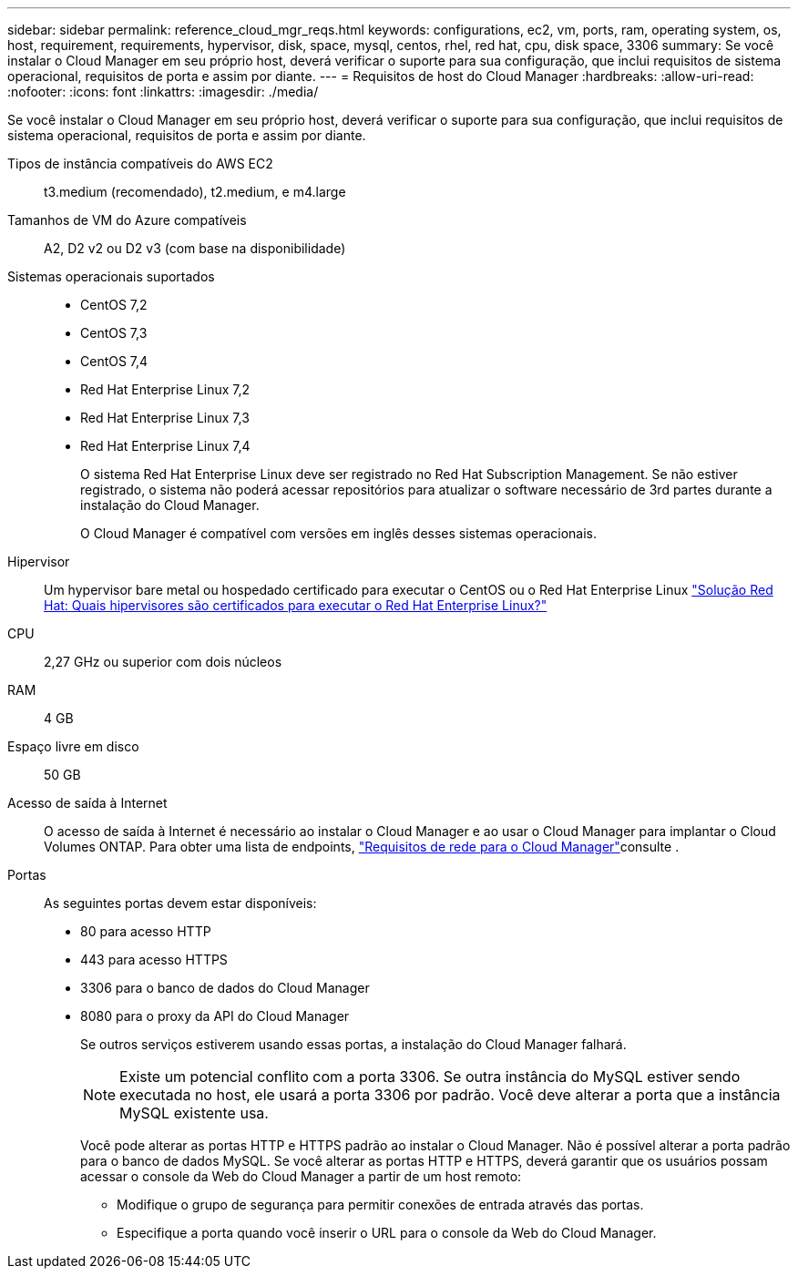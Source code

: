 ---
sidebar: sidebar 
permalink: reference_cloud_mgr_reqs.html 
keywords: configurations, ec2, vm, ports, ram, operating system, os, host, requirement, requirements, hypervisor, disk, space, mysql, centos, rhel, red hat, cpu, disk space, 3306 
summary: Se você instalar o Cloud Manager em seu próprio host, deverá verificar o suporte para sua configuração, que inclui requisitos de sistema operacional, requisitos de porta e assim por diante. 
---
= Requisitos de host do Cloud Manager
:hardbreaks:
:allow-uri-read: 
:nofooter: 
:icons: font
:linkattrs: 
:imagesdir: ./media/


[role="lead"]
Se você instalar o Cloud Manager em seu próprio host, deverá verificar o suporte para sua configuração, que inclui requisitos de sistema operacional, requisitos de porta e assim por diante.

Tipos de instância compatíveis do AWS EC2:: t3.medium (recomendado), t2.medium, e m4.large
Tamanhos de VM do Azure compatíveis:: A2, D2 v2 ou D2 v3 (com base na disponibilidade)
Sistemas operacionais suportados::
+
--
* CentOS 7,2
* CentOS 7,3
* CentOS 7,4
* Red Hat Enterprise Linux 7,2
* Red Hat Enterprise Linux 7,3
* Red Hat Enterprise Linux 7,4
+
O sistema Red Hat Enterprise Linux deve ser registrado no Red Hat Subscription Management. Se não estiver registrado, o sistema não poderá acessar repositórios para atualizar o software necessário de 3rd partes durante a instalação do Cloud Manager.

+
O Cloud Manager é compatível com versões em inglês desses sistemas operacionais.



--
Hipervisor:: Um hypervisor bare metal ou hospedado certificado para executar o CentOS ou o Red Hat Enterprise Linux https://access.redhat.com/certified-hypervisors["Solução Red Hat: Quais hipervisores são certificados para executar o Red Hat Enterprise Linux?"^]
CPU:: 2,27 GHz ou superior com dois núcleos
RAM:: 4 GB
Espaço livre em disco:: 50 GB
Acesso de saída à Internet:: O acesso de saída à Internet é necessário ao instalar o Cloud Manager e ao usar o Cloud Manager para implantar o Cloud Volumes ONTAP. Para obter uma lista de endpoints, link:reference_networking_cloud_manager.html["Requisitos de rede para o Cloud Manager"]consulte .
Portas:: As seguintes portas devem estar disponíveis:
+
--
* 80 para acesso HTTP
* 443 para acesso HTTPS
* 3306 para o banco de dados do Cloud Manager
* 8080 para o proxy da API do Cloud Manager
+
Se outros serviços estiverem usando essas portas, a instalação do Cloud Manager falhará.

+

NOTE: Existe um potencial conflito com a porta 3306. Se outra instância do MySQL estiver sendo executada no host, ele usará a porta 3306 por padrão. Você deve alterar a porta que a instância MySQL existente usa.

+
Você pode alterar as portas HTTP e HTTPS padrão ao instalar o Cloud Manager. Não é possível alterar a porta padrão para o banco de dados MySQL. Se você alterar as portas HTTP e HTTPS, deverá garantir que os usuários possam acessar o console da Web do Cloud Manager a partir de um host remoto:

+
** Modifique o grupo de segurança para permitir conexões de entrada através das portas.
** Especifique a porta quando você inserir o URL para o console da Web do Cloud Manager.




--

